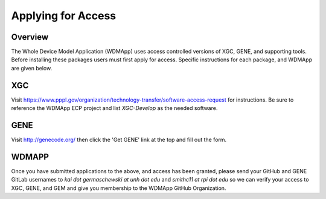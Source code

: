 Applying for Access
*******************************************************************

Overview
============

The Whole Device Model Application (WDMApp) uses access controlled versions of
XGC, GENE, and supporting tools.  Before installing these packages users must
first apply for access.  Specific instructions for each package, and WDMApp are
given below.

XGC
===========================
Visit https://www.pppl.gov/organization/technology-transfer/software-access-request for instructions.  Be sure to
reference the WDMApp ECP project and list `XGC-Develop` as the needed software.

GENE
==================
Visit http://genecode.org/ then click the 'Get GENE' link at the top and fill
out the form.

WDMAPP
==================
Once you have submitted applications to the above, and access has been granted, please send
your GitHub and GENE GitLab usernames to `kai dot germaschewski at unh dot edu` and
`smithc11 at rpi dot edu` so we can verify your access to XGC, GENE, and GEM and give you membership to the 
WDMApp GitHub Organization.

